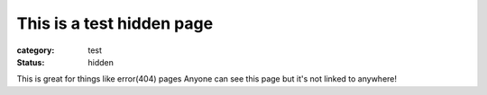 This is a test hidden page
##########################

:category: test
:status: hidden

This is great for things like error(404) pages
Anyone can see this page but it's not linked to anywhere!

